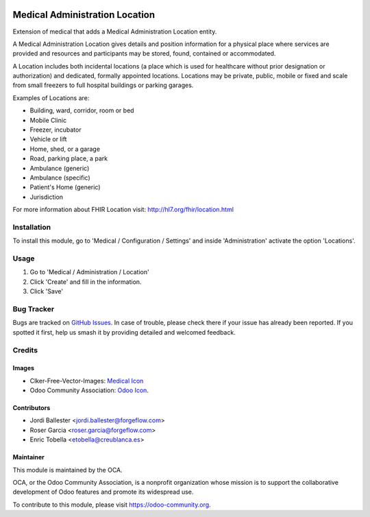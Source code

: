 .. image:: https://img.shields.io/badge/license-LGPL--3-blue.png
   :target: https://www.gnu.org/licenses/lgpl
   :alt: License: LGPL-3

===============================
Medical Administration Location
===============================

Extension of medical that adds a Medical Administration Location entity.

A Medical Administration Location gives details and position information for a
physical place where services are provided and resources and participants may
be stored, found, contained or accommodated.

A Location includes both incidental locations (a place which is used for
healthcare without prior designation or authorization) and dedicated,
formally appointed locations. Locations may be private, public, mobile or
fixed and scale from small freezers to full hospital buildings or parking
garages.

Examples of Locations are:

* Building, ward, corridor, room or bed
* Mobile Clinic
* Freezer, incubator
* Vehicle or lift
* Home, shed, or a garage
* Road, parking place, a park
* Ambulance (generic)
* Ambulance (specific)
* Patient's Home (generic)
* Jurisdiction

For more information about FHIR Location visit: http://hl7.org/fhir/location.html

Installation
============

To install this module, go to 'Medical / Configuration / Settings' and inside
'Administration' activate the option 'Locations'.

Usage
=====

#. Go to 'Medical / Administration / Location'
#. Click 'Create' and fill in the information.
#. Click 'Save'

.. image:: https://odoo-community.org/website/image/ir.attachment/5784_f2813bd/datas
   :alt: Try me on Runbot
   :target: https://runbot.odoo-community.org/runbot/159/11.0

Bug Tracker
===========

Bugs are tracked on `GitHub Issues
<https://github.com/OCA/{project_repo}/issues>`_. In case of trouble, please
check there if your issue has already been reported. If you spotted it first,
help us smash it by providing detailed and welcomed feedback.

Credits
=======

Images
------

* Clker-Free-Vector-Images: `Medical Icon <https://pixabay.com/es/de-salud-medicina-serpiente-alas-304919/>`_
* Odoo Community Association: `Odoo Icon <https://odoo-community.org/logo.png>`_.

Contributors
------------

* Jordi Ballester <jordi.ballester@forgeflow.com>
* Roser Garcia <roser.garcia@forgeflow.com>
* Enric Tobella <etobella@creublanca.es>

Maintainer
----------

.. image:: https://odoo-community.org/logo.png
   :alt: Odoo Community Association
   :target: https://odoo-community.org

This module is maintained by the OCA.

OCA, or the Odoo Community Association, is a nonprofit organization whose
mission is to support the collaborative development of Odoo features and
promote its widespread use.

To contribute to this module, please visit https://odoo-community.org.
